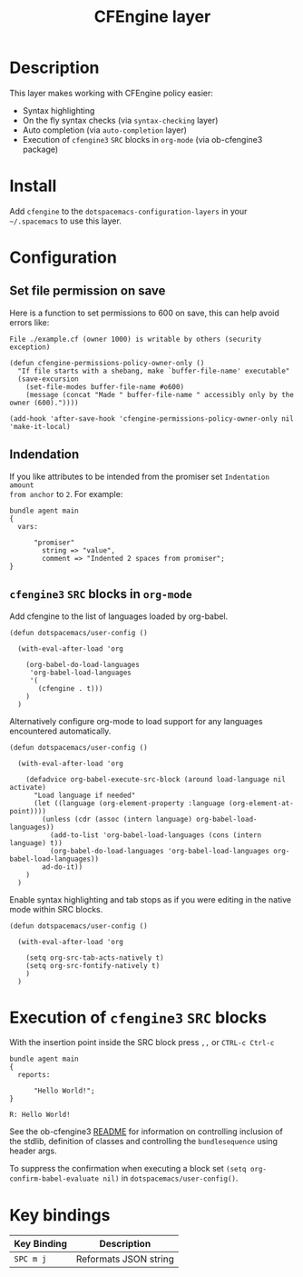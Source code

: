 #+TITLE: CFEngine layer

[[file:./img/agent.png]]

* Table of Contents                                        :TOC_4_gh:noexport:
- [[#description][Description]]
- [[#install][Install]]
- [[#configuration][Configuration]]
  - [[#set-file-permission-on-save][Set file permission on save]]
  - [[#indendation][Indendation]]
  - [[#cfengine3-src-blocks-in-org-mode][=cfengine3= =SRC= blocks in =org-mode=]]
- [[#execution-of-cfengine3-src-blocks][Execution of =cfengine3= =SRC= blocks]]
- [[#key-bindings][Key bindings]]

* Description
This layer makes working with CFEngine policy easier:

- Syntax highlighting
- On the fly syntax checks (via =syntax-checking= layer)
- Auto completion (via =auto-completion= layer)
- Execution of =cfengine3= =SRC= blocks in =org-mode= (via ob-cfengine3 package)

* Install
Add =cfengine= to the =dotspacemacs-configuration-layers= in your =~/.spacemacs=
to use this layer.

* Configuration
** Set file permission on save
Here is a function to set permissions to 600 on save, this can help avoid
errors like:

=File ./example.cf (owner 1000) is writable by others (security exception)=

#+BEGIN_SRC elisp
  (defun cfengine-permissions-policy-owner-only ()
    "If file starts with a shebang, make `buffer-file-name' executable"
    (save-excursion
      (set-file-modes buffer-file-name #o600)
      (message (concat "Made " buffer-file-name " accessibly only by the owner (600)."))))

  (add-hook 'after-save-hook 'cfengine-permissions-policy-owner-only nil 'make-it-local)
#+END_SRC

** Indendation
If you like attributes to be intended from the promiser set =Indentation amount
from anchor= to =2=. For example:

#+begin_src cfengine3
  bundle agent main
  {
    vars:

        "promiser"
          string => "value",
          comment => "Indented 2 spaces from promiser";
  }
#+end_src

** =cfengine3= =SRC= blocks in =org-mode=
Add cfengine to the list of languages loaded by org-babel.

#+BEGIN_SRC elisp
  (defun dotspacemacs/user-config ()

    (with-eval-after-load 'org

      (org-babel-do-load-languages
       'org-babel-load-languages
       '(
         (cfengine . t)))
      )
    )
#+END_SRC

Alternatively configure org-mode to load support for any languages encountered
automatically.

#+BEGIN_SRC elisp
  (defun dotspacemacs/user-config ()

    (with-eval-after-load 'org

      (defadvice org-babel-execute-src-block (around load-language nil activate)
        "Load language if needed"
        (let ((language (org-element-property :language (org-element-at-point))))
          (unless (cdr (assoc (intern language) org-babel-load-languages))
            (add-to-list 'org-babel-load-languages (cons (intern language) t))
            (org-babel-do-load-languages 'org-babel-load-languages org-babel-load-languages))
          ad-do-it))
      )
    )
#+END_SRC

Enable syntax highlighting and tab stops as if you were editing in the native
mode within SRC blocks.

#+BEGIN_SRC elisp
  (defun dotspacemacs/user-config ()

    (with-eval-after-load 'org

      (setq org-src-tab-acts-natively t)
      (setq org-src-fontify-natively t)
      )
    )
#+END_SRC

* Execution of =cfengine3= =SRC= blocks
With the insertion point inside the SRC block press ~,,~ or ~CTRL-c Ctrl-c~

#+BEGIN_SRC cfengine3 :exports both
  bundle agent main
  {
    reports:

        "Hello World!";
  }
#+END_SRC

#+RESULTS:
: R: Hello World!

See the ob-cfengine3 [[https://github.com/nickanderson/ob-cfengine3/blob/master/README.org][README]] for information on controlling inclusion of the
stdlib, definition of classes and controlling the =bundlesequence= using header
args.

To suppress the confirmation when executing a block set
=(setq org-confirm-babel-evaluate nil)= in =dotspacemacs/user-config()=.

* Key bindings

| Key Binding | Description           |
|-------------+-----------------------|
| ~SPC m j~   | Reformats JSON string |
